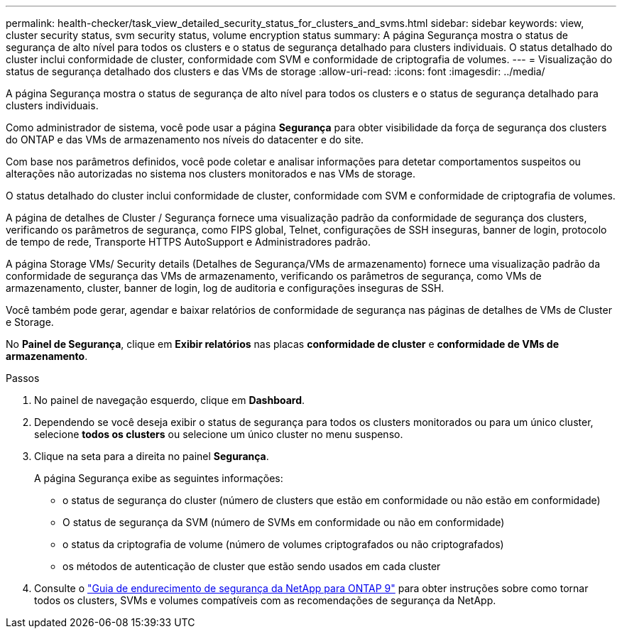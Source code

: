 ---
permalink: health-checker/task_view_detailed_security_status_for_clusters_and_svms.html 
sidebar: sidebar 
keywords: view, cluster security status, svm security status, volume encryption status 
summary: A página Segurança mostra o status de segurança de alto nível para todos os clusters e o status de segurança detalhado para clusters individuais. O status detalhado do cluster inclui conformidade de cluster, conformidade com SVM e conformidade de criptografia de volumes. 
---
= Visualização do status de segurança detalhado dos clusters e das VMs de storage
:allow-uri-read: 
:icons: font
:imagesdir: ../media/


[role="lead"]
A página Segurança mostra o status de segurança de alto nível para todos os clusters e o status de segurança detalhado para clusters individuais.

Como administrador de sistema, você pode usar a página *Segurança* para obter visibilidade da força de segurança dos clusters do ONTAP e das VMs de armazenamento nos níveis do datacenter e do site.

Com base nos parâmetros definidos, você pode coletar e analisar informações para detetar comportamentos suspeitos ou alterações não autorizadas no sistema nos clusters monitorados e nas VMs de storage.

O status detalhado do cluster inclui conformidade de cluster, conformidade com SVM e conformidade de criptografia de volumes.

A página de detalhes de Cluster / Segurança fornece uma visualização padrão da conformidade de segurança dos clusters, verificando os parâmetros de segurança, como FIPS global, Telnet, configurações de SSH inseguras, banner de login, protocolo de tempo de rede, Transporte HTTPS AutoSupport e Administradores padrão.

A página Storage VMs/ Security details (Detalhes de Segurança/VMs de armazenamento) fornece uma visualização padrão da conformidade de segurança das VMs de armazenamento, verificando os parâmetros de segurança, como VMs de armazenamento, cluster, banner de login, log de auditoria e configurações inseguras de SSH.

Você também pode gerar, agendar e baixar relatórios de conformidade de segurança nas páginas de detalhes de VMs de Cluster e Storage.

No *Painel de Segurança*, clique em *Exibir relatórios* nas placas *conformidade de cluster* e *conformidade de VMs de armazenamento*.

.Passos
. No painel de navegação esquerdo, clique em *Dashboard*.
. Dependendo se você deseja exibir o status de segurança para todos os clusters monitorados ou para um único cluster, selecione *todos os clusters* ou selecione um único cluster no menu suspenso.
. Clique na seta para a direita no painel *Segurança*.
+
A página Segurança exibe as seguintes informações:

+
** o status de segurança do cluster (número de clusters que estão em conformidade ou não estão em conformidade)
** O status de segurança da SVM (número de SVMs em conformidade ou não em conformidade)
** o status da criptografia de volume (número de volumes criptografados ou não criptografados)
** os métodos de autenticação de cluster que estão sendo usados em cada cluster


. Consulte o https://www.netapp.com/pdf.html?item=/media/10674-tr4569pdf.pdf["Guia de endurecimento de segurança da NetApp para ONTAP 9"^] para obter instruções sobre como tornar todos os clusters, SVMs e volumes compatíveis com as recomendações de segurança da NetApp.

